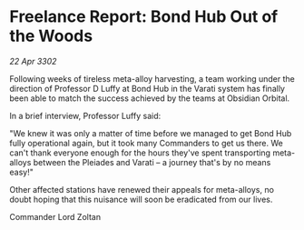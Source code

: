 * Freelance Report: Bond Hub Out of the Woods

/22 Apr 3302/

Following weeks of tireless meta-alloy harvesting, a team working under the direction of Professor D Luffy at Bond Hub in the Varati system has finally been able to match the success achieved by the teams at Obsidian Orbital. 

In a brief interview, Professor Luffy said: 

"We knew it was only a matter of time before we managed to get Bond Hub fully operational again, but it took many Commanders to get us there. We can't thank everyone enough for the hours they've spent transporting meta-alloys between the Pleiades and Varati – a journey that's by no means easy!" 

Other affected stations have renewed their appeals for meta-alloys, no doubt hoping that this nuisance will soon be eradicated from our lives. 

Commander Lord Zoltan